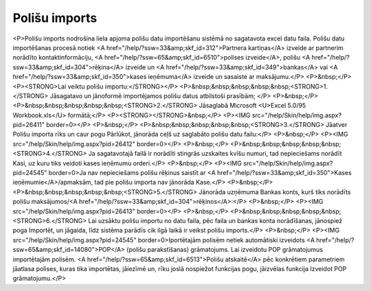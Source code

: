 .. 6525 ==================Polišu imports================== <P>Polišu imports nodrošina liela apjoma polišu datu importēšanu sistēmā no sagatavota excel datu faila. Polišu datu importēšanas procesā notiek <A href="/help/?ssw=33&amp;skf_id=312">Partnera kartiņas</A> izveide ar partnerim norādīto kontaktinformāciju, <A href="/help/?ssw=65&amp;skf_id=6510">polises izveide</A>, polišu <A href="/help/?ssw=33&amp;skf_id=304">rēķina</A> izveide un <A href="/help/?ssw=33&amp;skf_id=349">bankas</A> vai <A href="/help/?ssw=33&amp;skf_id=350">kases ieņēmuma</A> izveide un sasaiste ar maksājumu.</P>
<P>&nbsp;</P>
<P><STRONG>Lai veiktu polišu importu:</STRONG></P>
<P>&nbsp;&nbsp;&nbsp;&nbsp;&nbsp;<STRONG>1.</STRONG> Jāsagatavo un jānoformē importējamos polišu datus atbilstoši prasībām; </P>
<P>&nbsp;</P>
<P>&nbsp;&nbsp;&nbsp;&nbsp;&nbsp;<STRONG>2.</STRONG> Jāsaglabā Microsoft <U>Excel 5.0/95 Workbook.xls</U> formātā;</P>
<P><STRONG></STRONG>&nbsp;</P>
<P><IMG src="/help/Skin/help/img.aspx?pid=26411" border=0></P>
<P>&nbsp;</P>
<P>&nbsp;&nbsp;&nbsp;&nbsp;&nbsp;<STRONG>3.</STRONG> Jāatver Polišu importa rīks un caur pogu Pārlūkot, jānorāda ceļš uz saglabāto polišu datu failu:</P>
<P>&nbsp;</P>
<P><IMG src="/help/Skin/help/img.aspx?pid=26412" border=0></P>
<P>&nbsp;</P>
<P>&nbsp;&nbsp;&nbsp;&nbsp;&nbsp;<STRONG>4.</STRONG> Ja sagatavotajā failā ir norādīti stingrās uzskaites kvīšu numuri, tad nepieciešams norādīt Kasi, uz kuru tiks veidoti kases ieņēmumu orderi.</P>
<P>&nbsp;</P>
<P><IMG src="/help/Skin/help/img.aspx?pid=24545" border=0>Ja nav nepieciešams polišu rēķinus saistīt ar <A href="/help/?ssw=33&amp;skf_id=350">Kases ieņēmumie</A>/apmaksām, tad pie polišu importa nav jānorāda Kase.</P>
<P>&nbsp;</P>
<P>&nbsp;&nbsp;&nbsp;&nbsp;&nbsp;<STRONG>5.</STRONG> Jānorāda uzņēmuma Bankas konts, kurš tiks norādīts polišu maksājumos/<A href="/help/?ssw=33&amp;skf_id=304">rēķinos</A>:</P>
<P>&nbsp;</P>
<P><IMG src="/help/Skin/help/img.aspx?pid=26413" border=0></P>
<P>&nbsp;</P>
<P>&nbsp;&nbsp;&nbsp;&nbsp;&nbsp;<STRONG>6.</STRONG> Lai uzsāktu polišu importu no datu faila, pēc faila un bankas konta norādīšanas, jānospiež poga Importēt, un jāgaida, līdz sistēma parādīs cik ilgā laikā ir veikst polišu imports.</P>
<P>&nbsp;</P>
<P><IMG src="/help/Skin/help/img.aspx?pid=24545" border=0>Iportētajām polisēm netiek automātiski izveidots <A href="/help/?ssw=65&amp;skf_id=14080">POP</A> (polišu parakstīšanas) grāmatojums. Lai izveidotu POP grāmatojumus importētajām polisēm. <A href="/help/?ssw=65&amp;skf_id=6513">Polišu atskaitē</A> pēc konkrētiem parametriem jāatlasa polises, kuras tika importētas, jāiezīmē un, rīku joslā nospiežot funkcijas pogu, jāizvēlas funkcija Izveidot POP grāmatojumu.</P> 